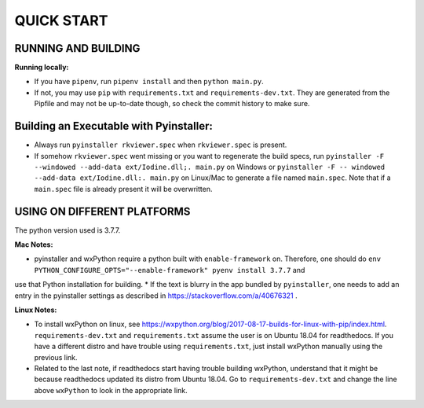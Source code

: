 ====================
QUICK START
====================

--------------------------------------------------
RUNNING AND BUILDING
--------------------------------------------------

**Running locally:**

* If you have ``pipenv``, run ``pipenv install`` and then ``python main.py``.
* If not, you may use ``pip`` with ``requirements.txt`` and ``requirements-dev.txt``. They are generated from the Pipfile and may not be up-to-date though, so check the commit history to make sure.

--------------------------------------------------
Building an Executable with Pyinstaller:
--------------------------------------------------

* Always run ``pyinstaller rkviewer.spec`` when ``rkviewer.spec`` is present.
* If somehow ``rkviewer.spec`` went missing or you want to regenerate the build specs, run ``pyinstaller -F --windowed --add-data ext/Iodine.dll;. main.py`` on Windows or ``pyinstaller -F -- windowed --add-data ext/Iodine.dll:. main.py`` on Linux/Mac to generate a file named ``main.spec``. Note that if a ``main.spec`` file is already present it will be overwritten.

--------------------------------------------------
USING ON DIFFERENT PLATFORMS
--------------------------------------------------

The python version used is 3.7.7.

**Mac Notes:**

* pyinstaller and wxPython require a python built with ``enable-framework`` on. Therefore, one should do ``env PYTHON_CONFIGURE_OPTS="--enable-framework" pyenv install 3.7.7`` and
use that Python installation for building.
* If the text is blurry in the app bundled by ``pyinstaller``, one needs to add an entry in the pyinstaller settings as described in https://stackoverflow.com/a/40676321 .

**Linux Notes:**

* To install wxPython on linux, see https://wxpython.org/blog/2017-08-17-builds-for-linux-with-pip/index.html. ``requirements-dev.txt`` and ``requirements.txt`` assume the user is on Ubuntu 18.04 for readthedocs. If you have a different distro and have trouble using ``requirements.txt``, just install wxPython manually using the previous link.
* Related to the last note, if readthedocs start having trouble building wxPython, understand that it might be because readthedocs updated its distro from Ubuntu 18.04. Go to ``requirements-dev.txt`` and change the line above ``wxPython`` to look in the appropriate link.
